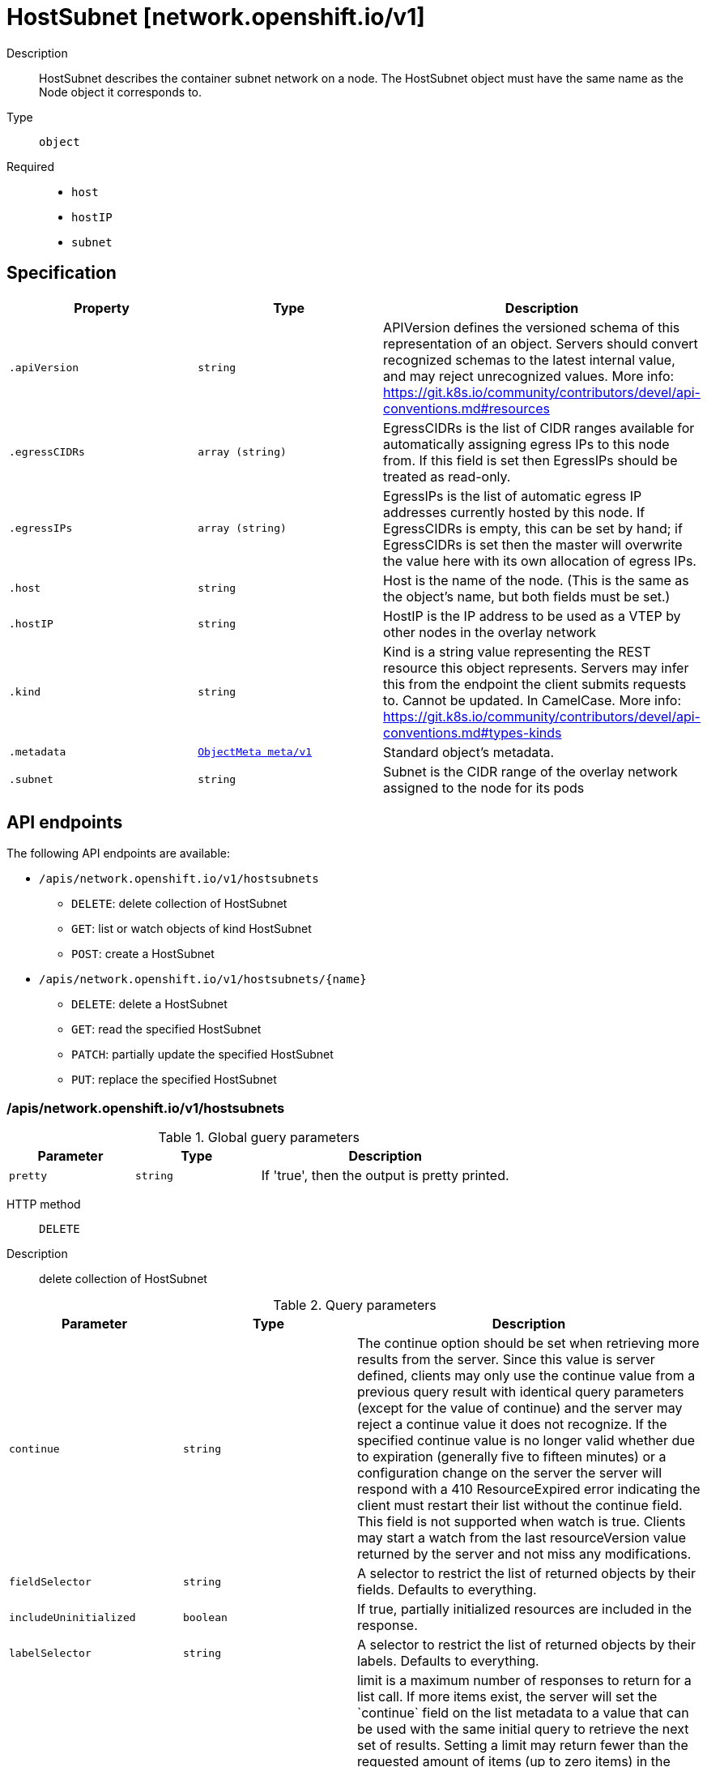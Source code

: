 [id="hostsubnet-network-openshift-io-v1"]
= HostSubnet [network.openshift.io/v1]
ifdef::product-title[]
{product-author}
{product-version}
:data-uri:
:icons:
:experimental:
:toc: macro
:toc-title:
:prewrap!:
endif::[]

toc::[]


Description::
  HostSubnet describes the container subnet network on a node. The HostSubnet object must have the same name as the Node object it corresponds to.

Type::
  `object`

Required::
  - `host`
  - `hostIP`
  - `subnet`


== Specification

[cols="1,1,1",options="header"]
|===
| Property | Type | Description

| `.apiVersion`
| `string`
| APIVersion defines the versioned schema of this representation of an object. Servers should convert recognized schemas to the latest internal value, and may reject unrecognized values. More info: https://git.k8s.io/community/contributors/devel/api-conventions.md#resources

| `.egressCIDRs`
| `array (string)`
| EgressCIDRs is the list of CIDR ranges available for automatically assigning egress IPs to this node from. If this field is set then EgressIPs should be treated as read-only.

| `.egressIPs`
| `array (string)`
| EgressIPs is the list of automatic egress IP addresses currently hosted by this node. If EgressCIDRs is empty, this can be set by hand; if EgressCIDRs is set then the master will overwrite the value here with its own allocation of egress IPs.

| `.host`
| `string`
| Host is the name of the node. (This is the same as the object's name, but both fields must be set.)

| `.hostIP`
| `string`
| HostIP is the IP address to be used as a VTEP by other nodes in the overlay network

| `.kind`
| `string`
| Kind is a string value representing the REST resource this object represents. Servers may infer this from the endpoint the client submits requests to. Cannot be updated. In CamelCase. More info: https://git.k8s.io/community/contributors/devel/api-conventions.md#types-kinds

| `.metadata`
| xref:../objects/index.adoc#objectmeta-meta-v1[`ObjectMeta meta/v1`]
| Standard object's metadata.

| `.subnet`
| `string`
| Subnet is the CIDR range of the overlay network assigned to the node for its pods

|===

== API endpoints

The following API endpoints are available:

* `/apis/network.openshift.io/v1/hostsubnets`
- `DELETE`: delete collection of HostSubnet
- `GET`: list or watch objects of kind HostSubnet
- `POST`: create a HostSubnet
* `/apis/network.openshift.io/v1/hostsubnets/{name}`
- `DELETE`: delete a HostSubnet
- `GET`: read the specified HostSubnet
- `PATCH`: partially update the specified HostSubnet
- `PUT`: replace the specified HostSubnet


=== /apis/network.openshift.io/v1/hostsubnets


.Global guery parameters
[cols="1,1,2",options="header"]
|===
| Parameter | Type | Description
| `pretty`
| `string`
| If &#x27;true&#x27;, then the output is pretty printed.
|===

HTTP method::
  `DELETE`

Description::
  delete collection of HostSubnet


.Query parameters
[cols="1,1,2",options="header"]
|===
| Parameter | Type | Description
| `continue`
| `string`
| The continue option should be set when retrieving more results from the server. Since this value is server defined, clients may only use the continue value from a previous query result with identical query parameters (except for the value of continue) and the server may reject a continue value it does not recognize. If the specified continue value is no longer valid whether due to expiration (generally five to fifteen minutes) or a configuration change on the server the server will respond with a 410 ResourceExpired error indicating the client must restart their list without the continue field. This field is not supported when watch is true. Clients may start a watch from the last resourceVersion value returned by the server and not miss any modifications.
| `fieldSelector`
| `string`
| A selector to restrict the list of returned objects by their fields. Defaults to everything.
| `includeUninitialized`
| `boolean`
| If true, partially initialized resources are included in the response.
| `labelSelector`
| `string`
| A selector to restrict the list of returned objects by their labels. Defaults to everything.
| `limit`
| `integer`
| limit is a maximum number of responses to return for a list call. If more items exist, the server will set the &#x60;continue&#x60; field on the list metadata to a value that can be used with the same initial query to retrieve the next set of results. Setting a limit may return fewer than the requested amount of items (up to zero items) in the event all requested objects are filtered out and clients should only use the presence of the continue field to determine whether more results are available. Servers may choose not to support the limit argument and will return all of the available results. If limit is specified and the continue field is empty, clients may assume that no more results are available. This field is not supported if watch is true.

The server guarantees that the objects returned when using continue will be identical to issuing a single list call without a limit - that is, no objects created, modified, or deleted after the first request is issued will be included in any subsequent continued requests. This is sometimes referred to as a consistent snapshot, and ensures that a client that is using limit to receive smaller chunks of a very large result can ensure they see all possible objects. If objects are updated during a chunked list the version of the object that was present at the time the first list result was calculated is returned.
| `resourceVersion`
| `string`
| When specified with a watch call, shows changes that occur after that particular version of a resource. Defaults to changes from the beginning of history. When specified for list: - if unset, then the result is returned from remote storage based on quorum-read flag; - if it&#x27;s 0, then we simply return what we currently have in cache, no guarantee; - if set to non zero, then the result is at least as fresh as given rv.
| `timeoutSeconds`
| `integer`
| Timeout for the list/watch call. This limits the duration of the call, regardless of any activity or inactivity.
| `watch`
| `boolean`
| Watch for changes to the described resources and return them as a stream of add, update, and remove notifications. Specify resourceVersion.
|===


.HTTP responses
[cols="1,1",options="header"]
|===
| HTTP code | Reponse body
| 200 - OK
| xref:../objects/index.adoc#status-meta-v1[`Status meta/v1`]
| 401 - Unauthorized
| Empty
|===

HTTP method::
  `GET`

Description::
  list or watch objects of kind HostSubnet


.Query parameters
[cols="1,1,2",options="header"]
|===
| Parameter | Type | Description
| `continue`
| `string`
| The continue option should be set when retrieving more results from the server. Since this value is server defined, clients may only use the continue value from a previous query result with identical query parameters (except for the value of continue) and the server may reject a continue value it does not recognize. If the specified continue value is no longer valid whether due to expiration (generally five to fifteen minutes) or a configuration change on the server the server will respond with a 410 ResourceExpired error indicating the client must restart their list without the continue field. This field is not supported when watch is true. Clients may start a watch from the last resourceVersion value returned by the server and not miss any modifications.
| `fieldSelector`
| `string`
| A selector to restrict the list of returned objects by their fields. Defaults to everything.
| `includeUninitialized`
| `boolean`
| If true, partially initialized resources are included in the response.
| `labelSelector`
| `string`
| A selector to restrict the list of returned objects by their labels. Defaults to everything.
| `limit`
| `integer`
| limit is a maximum number of responses to return for a list call. If more items exist, the server will set the &#x60;continue&#x60; field on the list metadata to a value that can be used with the same initial query to retrieve the next set of results. Setting a limit may return fewer than the requested amount of items (up to zero items) in the event all requested objects are filtered out and clients should only use the presence of the continue field to determine whether more results are available. Servers may choose not to support the limit argument and will return all of the available results. If limit is specified and the continue field is empty, clients may assume that no more results are available. This field is not supported if watch is true.

The server guarantees that the objects returned when using continue will be identical to issuing a single list call without a limit - that is, no objects created, modified, or deleted after the first request is issued will be included in any subsequent continued requests. This is sometimes referred to as a consistent snapshot, and ensures that a client that is using limit to receive smaller chunks of a very large result can ensure they see all possible objects. If objects are updated during a chunked list the version of the object that was present at the time the first list result was calculated is returned.
| `resourceVersion`
| `string`
| When specified with a watch call, shows changes that occur after that particular version of a resource. Defaults to changes from the beginning of history. When specified for list: - if unset, then the result is returned from remote storage based on quorum-read flag; - if it&#x27;s 0, then we simply return what we currently have in cache, no guarantee; - if set to non zero, then the result is at least as fresh as given rv.
| `timeoutSeconds`
| `integer`
| Timeout for the list/watch call. This limits the duration of the call, regardless of any activity or inactivity.
| `watch`
| `boolean`
| Watch for changes to the described resources and return them as a stream of add, update, and remove notifications. Specify resourceVersion.
|===


.HTTP responses
[cols="1,1",options="header"]
|===
| HTTP code | Reponse body
| 200 - OK
| xref:../objects/index.adoc#hostsubnetlist-network-openshift-io-v1[`HostSubnetList network.openshift.io/v1`]
| 401 - Unauthorized
| Empty
|===

HTTP method::
  `POST`

Description::
  create a HostSubnet



.Body parameters
[cols="1,1,2",options="header"]
|===
| Parameter | Type | Description
| `body`
| xref:../network_openshift_io/hostsubnet-network-openshift-io-v1.adoc#hostsubnet-network-openshift-io-v1[`HostSubnet network.openshift.io/v1`]
| 
|===

.HTTP responses
[cols="1,1",options="header"]
|===
| HTTP code | Reponse body
| 200 - OK
| xref:../network_openshift_io/hostsubnet-network-openshift-io-v1.adoc#hostsubnet-network-openshift-io-v1[`HostSubnet network.openshift.io/v1`]
| 201 - Created
| xref:../network_openshift_io/hostsubnet-network-openshift-io-v1.adoc#hostsubnet-network-openshift-io-v1[`HostSubnet network.openshift.io/v1`]
| 202 - Accepted
| xref:../network_openshift_io/hostsubnet-network-openshift-io-v1.adoc#hostsubnet-network-openshift-io-v1[`HostSubnet network.openshift.io/v1`]
| 401 - Unauthorized
| Empty
|===


=== /apis/network.openshift.io/v1/hostsubnets/{name}

.Global path parameters
[cols="1,1,2",options="header"]
|===
| Parameter | Type | Description
| `name`
| `string`
| name of the HostSubnet
|===

.Global guery parameters
[cols="1,1,2",options="header"]
|===
| Parameter | Type | Description
| `pretty`
| `string`
| If &#x27;true&#x27;, then the output is pretty printed.
|===

HTTP method::
  `DELETE`

Description::
  delete a HostSubnet


.Query parameters
[cols="1,1,2",options="header"]
|===
| Parameter | Type | Description
| `gracePeriodSeconds`
| `integer`
| The duration in seconds before the object should be deleted. Value must be non-negative integer. The value zero indicates delete immediately. If this value is nil, the default grace period for the specified type will be used. Defaults to a per object value if not specified. zero means delete immediately.
| `orphanDependents`
| `boolean`
| Deprecated: please use the PropagationPolicy, this field will be deprecated in 1.7. Should the dependent objects be orphaned. If true/false, the &quot;orphan&quot; finalizer will be added to/removed from the object&#x27;s finalizers list. Either this field or PropagationPolicy may be set, but not both.
| `propagationPolicy`
| `string`
| Whether and how garbage collection will be performed. Either this field or OrphanDependents may be set, but not both. The default policy is decided by the existing finalizer set in the metadata.finalizers and the resource-specific default policy. Acceptable values are: &#x27;Orphan&#x27; - orphan the dependents; &#x27;Background&#x27; - allow the garbage collector to delete the dependents in the background; &#x27;Foreground&#x27; - a cascading policy that deletes all dependents in the foreground.
|===

.Body parameters
[cols="1,1,2",options="header"]
|===
| Parameter | Type | Description
| `body`
| xref:../objects/index.adoc#deleteoptions-meta-v1[`DeleteOptions meta/v1`]
| 
|===

.HTTP responses
[cols="1,1",options="header"]
|===
| HTTP code | Reponse body
| 200 - OK
| xref:../objects/index.adoc#status-meta-v1[`Status meta/v1`]
| 401 - Unauthorized
| Empty
|===

HTTP method::
  `GET`

Description::
  read the specified HostSubnet


.Query parameters
[cols="1,1,2",options="header"]
|===
| Parameter | Type | Description
| `exact`
| `boolean`
| Should the export be exact.  Exact export maintains cluster-specific fields like &#x27;Namespace&#x27;.
| `export`
| `boolean`
| Should this value be exported.  Export strips fields that a user can not specify.
|===


.HTTP responses
[cols="1,1",options="header"]
|===
| HTTP code | Reponse body
| 200 - OK
| xref:../network_openshift_io/hostsubnet-network-openshift-io-v1.adoc#hostsubnet-network-openshift-io-v1[`HostSubnet network.openshift.io/v1`]
| 401 - Unauthorized
| Empty
|===

HTTP method::
  `PATCH`

Description::
  partially update the specified HostSubnet



.Body parameters
[cols="1,1,2",options="header"]
|===
| Parameter | Type | Description
| `body`
| xref:../objects/index.adoc#patch-meta-v1[`Patch meta/v1`]
| 
|===

.HTTP responses
[cols="1,1",options="header"]
|===
| HTTP code | Reponse body
| 200 - OK
| xref:../network_openshift_io/hostsubnet-network-openshift-io-v1.adoc#hostsubnet-network-openshift-io-v1[`HostSubnet network.openshift.io/v1`]
| 401 - Unauthorized
| Empty
|===

HTTP method::
  `PUT`

Description::
  replace the specified HostSubnet



.Body parameters
[cols="1,1,2",options="header"]
|===
| Parameter | Type | Description
| `body`
| xref:../network_openshift_io/hostsubnet-network-openshift-io-v1.adoc#hostsubnet-network-openshift-io-v1[`HostSubnet network.openshift.io/v1`]
| 
|===

.HTTP responses
[cols="1,1",options="header"]
|===
| HTTP code | Reponse body
| 200 - OK
| xref:../network_openshift_io/hostsubnet-network-openshift-io-v1.adoc#hostsubnet-network-openshift-io-v1[`HostSubnet network.openshift.io/v1`]
| 201 - Created
| xref:../network_openshift_io/hostsubnet-network-openshift-io-v1.adoc#hostsubnet-network-openshift-io-v1[`HostSubnet network.openshift.io/v1`]
| 401 - Unauthorized
| Empty
|===


